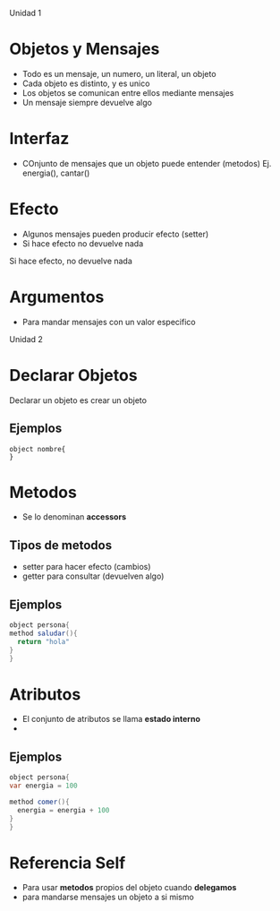 Unidad 1
* Objetos y Mensajes
  - Todo es un mensaje, un numero, un literal, un objeto
  - Cada objeto es distinto, y es unico
  - Los objetos se comunican entre ellos mediante mensajes
  - Un mensaje siempre devuelve algo
* Interfaz
  - COnjunto de mensajes que un objeto puede entender (metodos)
    Ej. energia(), cantar()
* Efecto
  - Algunos mensajes pueden producir efecto (setter)
  - Si hace efecto no devuelve nada
Si hace efecto, no devuelve nada
* Argumentos
  - Para mandar mensajes con un valor especifico

Unidad 2
* Declarar Objetos
  Declarar un objeto es crear un objeto
** Ejemplos
  #+BEGIN_SRC 
  object nombre{
  }
  #+END_SRC
* Metodos
  - Se lo denominan *accessors*
** Tipos de metodos
    - setter para hacer efecto (cambios)
    - getter para consultar (devuelven algo)
** Ejemplos
  #+BEGIN_SRC java
  object persona{
  method saludar(){
    return "hola"
  }
  }
  #+END_SRC
* Atributos
  - El conjunto de atributos se llama *estado interno* 
  -
** Ejemplos 
  #+BEGIN_SRC java 
  object persona{
  var energia = 100

  method comer(){
    energia = energia + 100
  }
  }
  #+END_SRC

* Referencia Self
  - Para usar *metodos* propios del objeto cuando *delegamos*
  - para mandarse  mensajes un objeto a si mismo 
